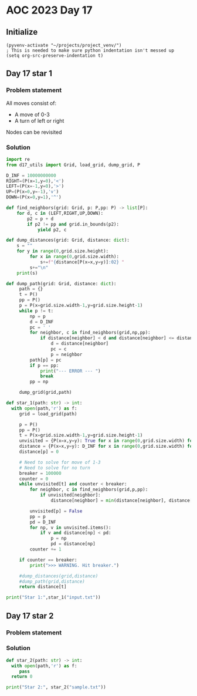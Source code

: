 
* AOC 2023 Day 17

** Initialize 
#+BEGIN_SRC elisp
  (pyvenv-activate "~/projects/project_venv/")
  ; This is needed to make sure python indentation isn't messed up
  (setq org-src-preserve-indentation t)
#+END_SRC

#+RESULTS:
: t

** Day 17 star 1
*** Problem statement

All moves consist of:
- A move of 0-3
- A turn of left or right

Nodes can be revisited

*** Solution
#+BEGIN_SRC python :results output
import re
from d17_utils import Grid, load_grid, dump_grid, P

D_INF = 10000000000
RIGHT=(P(x=1,y=0),'<')
LEFT=(P(x=-1,y=0),'>')
UP=(P(x=0,y=-1),'v')
DOWN=(P(x=0,y=1),'^')

def find_neighbors(grid: Grid, p: P,pp: P) -> list[P]:
    for d, c in (LEFT,RIGHT,UP,DOWN):
        p2 = p + d
        if p2 != pp and grid.in_bounds(p2):
            yield p2, c

def dump_distances(grid: Grid, distance: dict):
    s = ""
    for y in range(0,grid.size.height):
         for x in range(0,grid.size.width):
             s+=f"{distance[P(x=x,y=y)]:02} "
         s+="\n"
    print(s)

def dump_path(grid: Grid, distance: dict):
     path = {}
     t = P()
     pp = P()
     p = P(x=grid.size.width-1,y=grid.size.height-1)
     while p != t:
         np = p
         d = D_INF
         pc = ' '
         for neighbor, c in find_neighbors(grid,np,pp):
             if distance[neighbor] < d and distance[neighbor] <= distance[np]:
                 d = distance[neighbor]
                 pc = c
                 p = neighbor
         path[p] = pc
         if p == pp:
             print("--- ERROR --- ")
             break
         pp = np
         
     dump_grid(grid,path)
    
def star_1(path: str) -> int:
  with open(path,'r') as f:
     grid = load_grid(path)

     p = P()
     pp = P()
     t = P(x=grid.size.width-1,y=grid.size.height-1)
     unvisited = {P(x=x,y=y): True for x in range(0,grid.size.width) for y in range (0,grid.size.height)}
     distance = {P(x=x,y=y): D_INF for x in range(0,grid.size.width) for y in range (0,grid.size.height)}
     distance[p] = 0

     # Need to solve for move of 1-3
     # Need to solve for no turn
     breaker = 100000
     counter = 0
     while unvisited[t] and counter < breaker:
         for neighbor, c in find_neighbors(grid,p,pp):
             if unvisited[neighbor]:
                 distance[neighbor] = min(distance[neighbor], distance[p] + grid.cells[neighbor])

         unvisited[p] = False
         pp = p
         pd = D_INF
         for np, v in unvisited.items():
             if v and distance[np] < pd:
                 p = np
                 pd = distance[np]
         counter += 1

     if counter == breaker:
         print(">>> WARNING. Hit breaker.")

     #dump_distances(grid,distance)
     #dump_path(grid,distance)
     return distance[t]
  
print("Star 1:",star_1("input.txt"))

#+END_SRC

#+RESULTS:
: >>> WARNING. Hit breaker.
: Star 1: 10000000000

** Day 17 star 2
*** Problem statement
*** Solution
#+BEGIN_SRC python :results output
def star_2(path: str) -> int:
  with open(path,'r') as f:
     pass
  return 0
  
print("Star 2:", star_2("sample.txt"))
#+END_SRC

